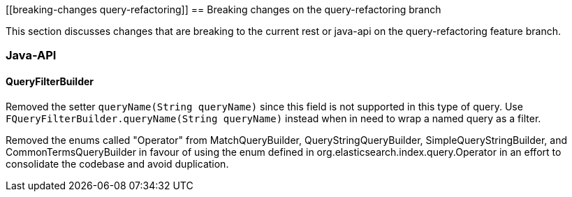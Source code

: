[[breaking-changes query-refactoring]]
== Breaking changes on the query-refactoring branch

This section discusses changes that are breaking to the current rest or java-api
on the query-refactoring feature branch.

=== Java-API

==== QueryFilterBuilder

Removed the setter `queryName(String queryName)` since this field is not supported
in this type of query. Use `FQueryFilterBuilder.queryName(String queryName)` instead 
when in need to wrap a named query as a filter.

Removed the enums called "Operator" from MatchQueryBuilder, QueryStringQueryBuilder,
SimpleQueryStringBuilder, and CommonTermsQueryBuilder in favour of using the enum
defined in org.elasticsearch.index.query.Operator in an effort to consolidate the
codebase and avoid duplication.
